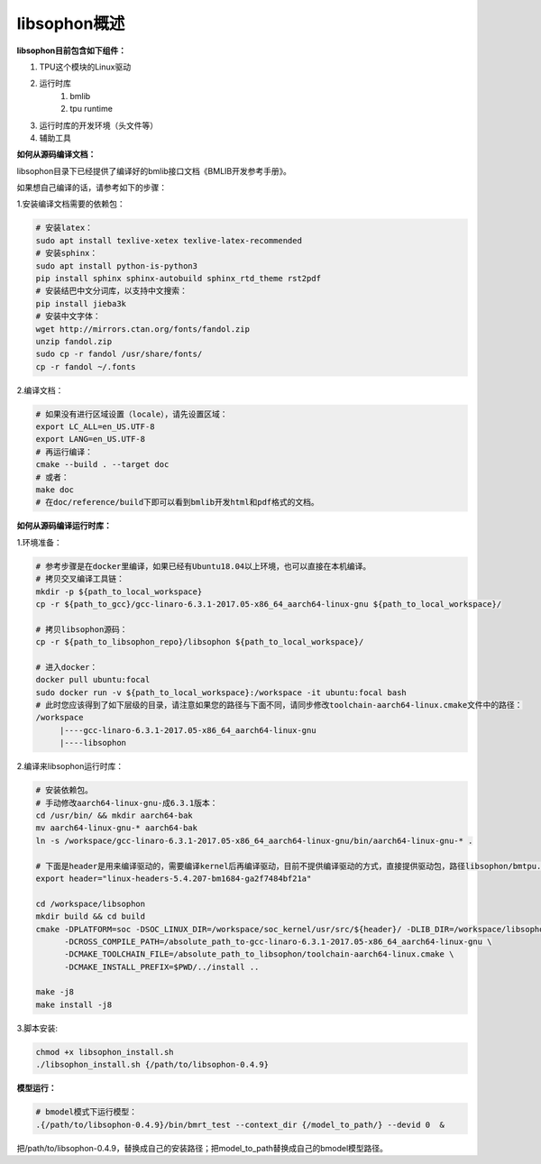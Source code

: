 libsophon概述
-------------


**libsophon目前包含如下组件：**


1. TPU这个模块的Linux驱动
2. 运行时库
    1. bmlib
    2. tpu runtime
3. 运行时库的开发环境（头文件等）
4. 辅助工具

**如何从源码编译文档：**

libsophon目录下已经提供了编译好的bmlib接口文档《BMLIB开发参考手册》。

如果想自己编译的话，请参考如下的步骤：

.. **安装依赖包：**

.. ::

..     sudo -E apt update
..     sudo -E apt-get install -y \
..             bsdmainutils \
..             build-essential \
..             cmake \
..             ninja-build \
..             pkg-config \
..             libncurses5-dev \
..             libgflags-dev \
..             libgtest-dev \
..             dkms \
..             gcc-aarch64-linux-gnu \
..             g++-aarch64-linux-gnu \
..             git

.. **获取git submodules：**

.. ::

..     git submodule update --init

.. **编译：**

.. 使用Ninja：

.. ::

..     mkdir build && cd build

..     cmake -G Ninja ..
..     # or, to install to certian destination, eg. $PWD/../install
..     cmake -G Ninja -DCMAKE_INSTALL_PREFIX=$PWD/../install ..

..     # build
..     cmake --build .

..     # build driver
..     cmake --build . --target driver

..     # install to the dest dir
..     cmake --build . --target install

..     # packing .tar.gz and .deb
..     cmake --build . --target package

..     # test bm-smi
..     sudo ln -s xxx/a53lite_pkg.bin /lib/firmware/bm1684x_firmware.bin.bin
..     # where xxx is the path of firmware, if firmware is modify, ln new firmware to /lib/firmware/bm1684x_firmware.bin.bin
..     insmod ./sg_x86_pcie_device/bmsophon.ko
..     ./bm-smi/bm-smi

..     # test bmrt_test
..     ./tpu-runtime/bmrt_test --context static.int8
..     ./tpu-runtime/bmrt_test --context static.int8.b4

.. 使用Make：

.. ::

..     mkdir build && cd build
..     cmake -DPLATFORM=soc -DCMAKE_INSTALL_PREFIX=$PWD/../install ..
..     make -j4
..     make driver
..     make install -j4
..     make package -j4

..     sudo ln -s xxx/a53lite_pkg.bin /lib/firmware/bm1684x_firmware.bin.bin
..     # where xxx is the path of firmware, if firmware is modify, ln new firmware to /lib/firmware/bm1684x_firmware.bin

..     sudo dpkg -i sophon-*.deb
..     source /etc/profile
..     ./bm-smi/bm-smi
..     ./tpu-runtime/bmrt_test --context static.int8
..     ./tpu-runtime/bmrt_test --context static.int8.b4

.. 编译arm64架构的模式libsophon安装包，推荐使用交叉编译工具链在x86_64的服务器上编译，需要准备aarch64架构用的交叉编译工具链gcc-linaro-6.3.1-2017.05-x86_64_aarch64-linux-gnu，按以下命令配置交叉编译工具链的目录，然后使用cmake进行编译。

.. ::

..     mkdir build && cd build
..     cmake -DPLATFORM=soc -DCROSS_COMPILE_PATH=/absolute_path_to-gcc-linaro-6.3.1-2017.05-x86_64_aarch64-linux-gnu \
..           -DCMAKE_TOOLCHAIN_FILE=/absolute_path_to_libsophon/toolchain-aarch64-linux.cmake \
..           -DLIB_DIR=/absolute_path_to_libsophon/3rdparty/arm64/soc \
.. 					-DBUILD_STATIC_LIB=ON \
..           -DCMAKE_INSTALL_PREFIX=$PWD/../install ..
..     make
..     make driver
..     make install
..     make package

..     sudo ln -s xxx/a53lite_pkg.bin /lib/firmware/bm1684x_firmware.bin
..     # where xxx is the path of firmware, if firmware is modify, ln new firmware to /lib/firmware/bm1684x_firmware.bin

..     sudo dpkg -i sophon-*.deb
..     source /etc/profile
..     ./bm-smi/bm-smi
..     ./tpu-runtime/bmrt_test --context static.int8
..     ./tpu-runtime/bmrt_test --context static.int8.b4

.. 编译 loongarch64 架构的 pcie 模式 libsophon 安装包，使用交叉编译工具链在 x86_64 的服务器上编译，需要准备 loongarch64 架构用的交叉编译工具链 loongson-gnu-toolchain-8.3-x86_64-loongarch64-linux-gnu-rc1.1，按以下命令配置交叉编译工具链的目录，然后使用cmake进行编译。

.. ::

..     mkdir build && cd build
..     cmake \
..         -DPLATFORM=pcie_loongarch64 \
..         -DCROSS_COMPILE_PATH=/absolute_path_to-loongson-gnu-toolchain-8.3-x86_64-loongarch64-linux-gnu-rc1.1 \
..         -DCMAKE_TOOLCHAIN_FILE=/absolute_path_to_libsophon/toolchain-loongarch64-linux.cmake \
..         -DLIB_DIR=/absolute_path_to_libsophon/3rdparty/loongarch64 \
..         -DCMAKE_INSTALL_PREFIX=$PWD/../install ..

..     PATH=/absolute_path_to-loongson-gnu-toolchain-8.3-x86_64-loongarch64-linux-gnu-rc1.1/bin:$PATH
..     make
..     make driver
..     make install
..     make package

.. **编译文档：**

1.安装编译文档需要的依赖包：

.. code-block:: bash

    # 安装latex：
    sudo apt install texlive-xetex texlive-latex-recommended
    # 安装sphinx：
    sudo apt install python-is-python3
    pip install sphinx sphinx-autobuild sphinx_rtd_theme rst2pdf
    # 安装结巴中文分词库，以支持中文搜索：
    pip install jieba3k
    # 安装中文字体：
    wget http://mirrors.ctan.org/fonts/fandol.zip
    unzip fandol.zip
    sudo cp -r fandol /usr/share/fonts/
    cp -r fandol ~/.fonts

2.编译文档：

.. code-block:: bash

    # 如果没有进行区域设置（locale），请先设置区域：
    export LC_ALL=en_US.UTF-8
    export LANG=en_US.UTF-8
    # 再运行编译：
    cmake --build . --target doc
    # 或者：
    make doc
    # 在doc/reference/build下即可以看到bmlib开发html和pdf格式的文档。


**如何从源码编译运行时库：**


.. 首先您需要编译SoC BSP，请参考BSP的编译指导。


.. 我们提供2种方式编译soc版本


.. **交叉编译环境方式：**


1.环境准备：

.. code-block:: bash

    # 参考步骤是在docker里编译，如果已经有Ubuntu18.04以上环境，也可以直接在本机编译。
    # 拷贝交叉编译工具链：
    mkdir -p ${path_to_local_workspace}
    cp -r ${path_to_gcc}/gcc-linaro-6.3.1-2017.05-x86_64_aarch64-linux-gnu ${path_to_local_workspace}/

    # 拷贝libsophon源码：
    cp -r ${path_to_libsophon_repo}/libsophon ${path_to_local_workspace}/

    # 进入docker：
    docker pull ubuntu:focal
    sudo docker run -v ${path_to_local_workspace}:/workspace -it ubuntu:focal bash
    # 此时您应该得到了如下层级的目录，请注意如果您的路径与下面不同，请同步修改toolchain-aarch64-linux.cmake文件中的路径：
    /workspace
         |----gcc-linaro-6.3.1-2017.05-x86_64_aarch64-linux-gnu
         |----libsophon
.. |----linux-headers-*.deb
         


2.编译来libsophon运行时库：

.. code-block:: bash

    # 安装依赖包。
    # 手动修改aarch64-linux-gnu-成6.3.1版本：
    cd /usr/bin/ && mkdir aarch64-bak
    mv aarch64-linux-gnu-* aarch64-bak
    ln -s /workspace/gcc-linaro-6.3.1-2017.05-x86_64_aarch64-linux-gnu/bin/aarch64-linux-gnu-* .

    # 下面是header是用来编译驱动的，需要编译kernel后再编译驱动，目前不提供编译驱动的方式，直接提供驱动包，路径libsophon/bmtpu.ko。
    export header="linux-headers-5.4.207-bm1684-ga2f7484bf21a"

    cd /workspace/libsophon
    mkdir build && cd build
    cmake -DPLATFORM=soc -DSOC_LINUX_DIR=/workspace/soc_kernel/usr/src/${header}/ -DLIB_DIR=/workspace/libsophon/3rdparty/arm64/soc/ \
          -DCROSS_COMPILE_PATH=/absolute_path_to-gcc-linaro-6.3.1-2017.05-x86_64_aarch64-linux-gnu \
          -DCMAKE_TOOLCHAIN_FILE=/absolute_path_to_libsophon/toolchain-aarch64-linux.cmake \
          -DCMAKE_INSTALL_PREFIX=$PWD/../install ..

    make -j8
    make install -j8
.. make vpu_driver -j8
.. make jpu_driver
.. make package -j8

.. 过程中如果遇到下面的问题，按照提示操作执行即可：
..     cd /workspace/libsophon/bmvid/jpeg/driver/bmjpulite && /usr/bin/cmake -E chdir .. git checkout -- include/version.h
..     fatal: detected dubious ownership in repository at '/workspace/bmvid'
..     To add an exception for this directory, call:

..         git config --global --add safe.directory /workspace/bmvid


3.脚本安装:

.. code-block:: bash

  chmod +x libsophon_install.sh
  ./libsophon_install.sh {/path/to/libsophon-0.4.9}
.. ./install_libsophon.sh


**模型运行：**

.. code-block:: bash

  # bmodel模式下运行模型：
  .{/path/to/libsophon-0.4.9}/bin/bmrt_test --context_dir {/model_to_path/} --devid 0  &

把/path/to/libsophon-0.4.9，替换成自己的安装路径；把model_to_path替换成自己的bmodel模型路径。



.. **qemu环境编译方式：**


.. 从网络抓取构建Debian 9，进入qemu环境编译：

.. ::

..     sudo apt update
..     sudo apt-get install qemu-user-static debootstrap
..     mkdir debian-rootfs
..     cd debian-rootfs
..     sudo qemu-debootstrap --arch=arm64 stretch .

..     从SoC BSP编译目录copy linux-headers安装包：
..     sudo cp ${path_to_soc_bsp}/install/soc_bm1684/bsp-debs/linux-headers-*.deb .
..     由于我们编译需要拉取libsophon代码，请再copy您的如下文件：
..     sudo cp ~/.gitconfig ./root/
..     sudo cp -r ~/.ssh ./root/

..     sudo chroot . /bin/bash

.. 此时应该看到"/#"提示符了，之后的步骤都在这个qemu环境里进行，所有的文件操作都会保留在磁盘上。请务必确认chroot成功，以免后续操作对您的本机系统造成损坏。

.. 在qemu环境里继续安装依赖包：

.. ::

..     apt update
..     apt-get install -y \
..             build-essential \
..             git bc bison flex \
..             ninja-build \
..             pkg-config \
..             libncurses5-dev \
..             libgflags-dev \
..             libgtest-dev \
..             libssl-dev

..     把cmake 升级到3.13:
..     wget https://cmake.org/files/v3.13/cmake-3.13.2.tar.gz
..     tar xvf cmake-3.13.2.tar.gz
..     cd cmake-3.13.2
..     ./bootstrap --prefix=/usr
..     make
..     make install

.. 以上步骤只需要进行一次，以后再用到时只要chroot进来就可以了。

.. 接下来安装最开始时copy进来的linux-headers deb包（编译SoC版驱动需要）:

.. ::

..     假定前面拷贝到当前目录的linux-headers安装包名叫linux-headers-5.4.207-bm1684-ga2f7484bf21a.deb：
..     cd /
..     header="linux-headers-5.4.207-bm1684-ga2f7484bf21a"
..     dpkg -i ${header}.deb
..     cd /usr/src/${header}
..     rm ./scripts/mod/modpost
..     make prepare0
..     make scripts

.. 上面这个步骤只有第一次，或当kernel发生了不向前兼容的改动时才需要进行，记得更新linux-headers安装包。

.. 编译libsophon：

.. ::

..     cd /
..     git clone ssh://${your_name}@gerrit-ai.sophgo.vip:29418/libsophon
..     cd libsophon
..     git submodule update --init
..     mkdir build && cd build
..     cmake -DPLATFORM=soc -DSOC_LINUX_DIR=/usr/src/${header}/  -DCMAKE_INSTALL_PREFIX=$PWD/../install ..
..     make
..     make driver
..     make vpu_driver
..     make jpu_driver
..     make package

.. 最后用exit命令就可以退出qemu环境了。

.. **在 windows 下编译**

.. 1. 安装 Visual Studio 并将其加入 PATH;

.. 2. 安装 xxd 并将其加入 PATH;

.. 3. 拉取 bm_prebuilt_toolchains_win 至 libsophon 同级目录下，目录结构如下:

.. ::
..     .
..     ├── bm_prebuilt_toolchains_win
..     └── libsophon

.. 3. 在 CMD 中进入 libsophon 目录下进行编译:

.. ::
..     call build.bat release MT

.. 生成文件在 libsophon/release/libsophon 下，可使用以下命令对其进行打包:

.. ::
..     call build.bat release MT pack

.. 最后在 libsophon/release 下可获取 libsophon_win_x.x.x_arch.zip 形式的压缩包文件。
